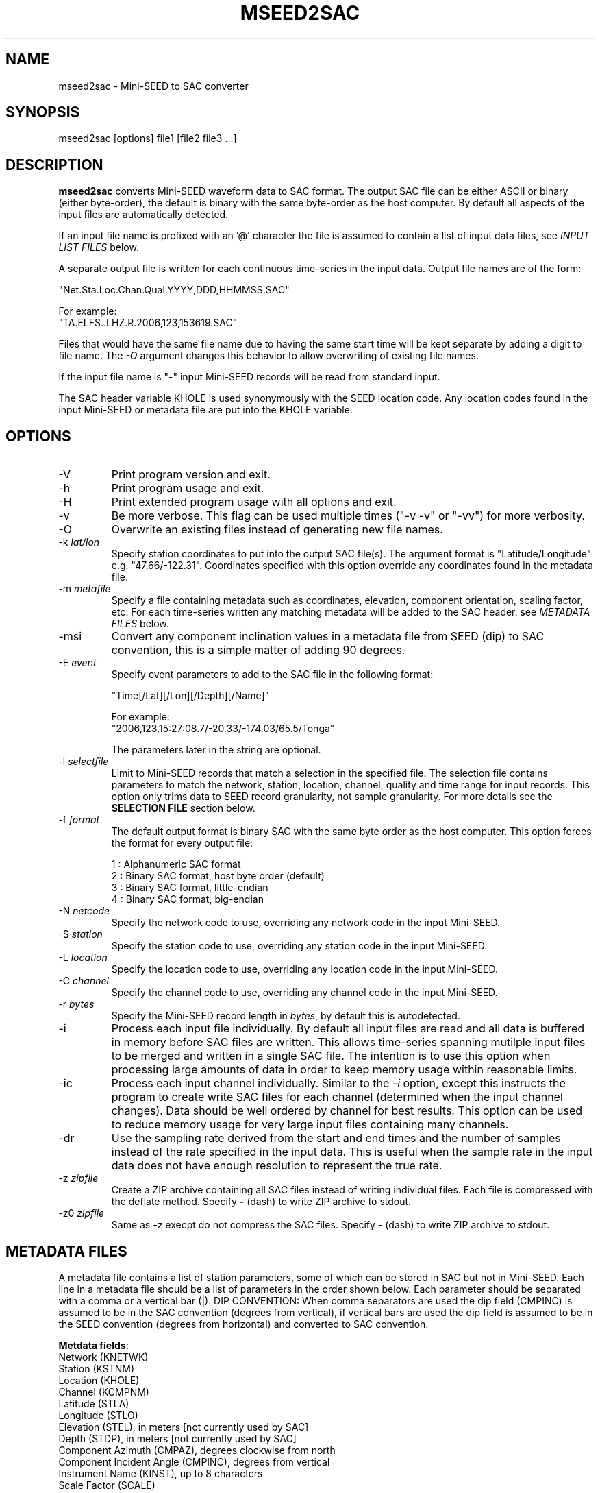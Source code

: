 .TH MSEED2SAC 1 2013/11/13
.SH NAME
mseed2sac - Mini-SEED to SAC converter

.SH SYNOPSIS
.nf
mseed2sac [options] file1 [file2 file3 ...]
.fi

.SH DESCRIPTION
\fBmseed2sac\fP converts Mini-SEED waveform data to SAC format.  The
output SAC file can be either ASCII or binary (either byte-order), the
default is binary with the same byte-order as the host computer.  By
default all aspects of the input files are automatically detected.

If an input file name is prefixed with an '@' character the file is
assumed to contain a list of input data files, see \fIINPUT LIST
FILES\fP below.

A separate output file is written for each continuous time-series in
the input data.  Output file names are of the form:

.nf
"Net.Sta.Loc.Chan.Qual.YYYY,DDD,HHMMSS.SAC"

For example:
"TA.ELFS..LHZ.R.2006,123,153619.SAC"
.fi

Files that would have the same file name due to having the same start
time will be kept separate by adding a digit to file name.  The
\fI-O\fP argument changes this behavior to allow overwriting of
existing file names.

If the input file name is "-" input Mini-SEED records will be read
from standard input.

The SAC header variable KHOLE is used synonymously with the SEED
location code.  Any location codes found in the input Mini-SEED or
metadata file are put into the KHOLE variable.

.SH OPTIONS

.IP "-V         "
Print program version and exit.

.IP "-h         "
Print program usage and exit.

.IP "-H         "
Print extended program usage with all options and exit.

.IP "-v         "
Be more verbose.  This flag can be used multiple times ("-v -v" or
"-vv") for more verbosity.

.IP "-O         "
Overwrite an existing files instead of generating new file names.

.IP "-k \fIlat/lon\fP"
Specify station coordinates to put into the output SAC file(s).
The argument format is "Latitude/Longitude" e.g. "47.66/-122.31".
Coordinates specified with this option override any coordinates found
in the metadata file.

.IP "-m \fImetafile\fP"
Specify a file containing metadata such as coordinates, elevation,
component orientation, scaling factor, etc.  For each time-series
written any matching metadata will be added to the SAC header.  see
\fIMETADATA FILES\fP below.

.IP "-msi       "
Convert any component inclination values in a metadata file from SEED
(dip) to SAC convention, this is a simple matter of adding 90 degrees.

.IP "-E \fIevent\fP"
Specify event parameters to add to the SAC file in the following
format:

.nf
"Time[/Lat][/Lon][/Depth][/Name]"

For example:
"2006,123,15:27:08.7/-20.33/-174.03/65.5/Tonga"
.fi

The parameters later in the string are optional.

.IP "-l \fIselectfile\fP"
Limit to Mini-SEED records that match a selection in the specified
file.  The selection file contains parameters to match the network,
station, location, channel, quality and time range for input records.
This option only trims data to SEED record granularity, not sample
granularity.  For more details see the \fBSELECTION FILE\fP section
below.

.IP "-f \fIformat\fP"
The default output format is binary SAC with the same byte order as
the host computer.  This option forces the format for every output
file:

.nf
1 : Alphanumeric SAC format
2 : Binary SAC format, host byte order (default)
3 : Binary SAC format, little-endian
4 : Binary SAC format, big-endian
.fi

.IP "-N \fInetcode\fP"
Specify the network code to use, overriding any network code in the
input Mini-SEED.

.IP "-S \fIstation\fP"
Specify the station code to use, overriding any station code in the
input Mini-SEED.

.IP "-L \fIlocation\fP"
Specify the location code to use, overriding any location code in the
input Mini-SEED.

.IP "-C \fIchannel\fP"
Specify the channel code to use, overriding any channel code in the
input Mini-SEED.

.IP "-r \fIbytes\fP"
Specify the Mini-SEED record length in \fIbytes\fP, by default this is
autodetected.

.IP "-i         "
Process each input file individually.  By default all input files are
read and all data is buffered in memory before SAC files are written.
This allows time-series spanning mutilple input files to be merged and
written in a single SAC file.  The intention is to use this option
when processing large amounts of data in order to keep memory usage
within reasonable limits.

.IP "-ic        "
Process each input channel individually.  Similar to the \fI-i\fP
option, except this instructs the program to create write SAC files
for each channel (determined when the input channel changes).  Data
should be well ordered by channel for best results.  This option can
be used to reduce memory usage for very large input files containing
many channels.

.IP "-dr        "
Use the sampling rate derived from the start and end times and the
number of samples instead of the rate specified in the input data.
This is useful when the sample rate in the input data does not have
enough resolution to represent the true rate.

.IP "-z \fIzipfile\fP"
Create a ZIP archive containing all SAC files instead of writing
individual files.  Each file is compressed with the deflate method.
Specify \fB-\fP (dash) to write ZIP archive to stdout.

.IP "-z0 \fIzipfile\fP"
Same as \fI-z\fP execpt do not compress the SAC files.  Specify \fB-\fP
(dash) to write ZIP archive to stdout.

.SH "METADATA FILES"
A metadata file contains a list of station parameters, some of which
can be stored in SAC but not in Mini-SEED.  Each line in a metadata
file should be a list of parameters in the order shown below.  Each
parameter should be separated with a comma or a vertical bar (|).
\fbDIP CONVENTION:\fP When comma separators are used the dip field
(CMPINC) is assumed to be in the SAC convention (degrees from
vertical), if vertical bars are used the dip field is assumed to be in
the SEED convention (degrees from horizontal) and converted to SAC
convention.

\fBMetdata fields\fP:
.nf
Network (KNETWK)
Station (KSTNM)
Location (KHOLE)
Channel (KCMPNM)
Latitude (STLA)
Longitude (STLO)
Elevation (STEL), in meters [not currently used by SAC]
Depth (STDP), in meters [not currently used by SAC]
Component Azimuth (CMPAZ), degrees clockwise from north
Component Incident Angle (CMPINC), degrees from vertical
Instrument Name (KINST), up to 8 characters
Scale Factor (SCALE)
Scale Frequency, unused
Scale Units, unused
Sampling rate, unused
Start time, used for matching
End time, used for matching

Example with comma separators (with SAC convention dip):

------------------
#net,sta,loc,chan,lat,lon,elev,depth,azimuth,SACdip,instrument,scale,scalefreq,scaleunits,samplerate,start,end
IU,ANMO,00,BH1,34.945981,-106.457133,1671,145,328,90,Geotech KS-54000,3456610000,0.02,M/S,20,2008-06-30T20:00:00,2599-12-31T23:59:59
IU,ANMO,00,BH2,34.945981,-106.457133,1671,145,58,90,Geotech KS-54000,3344370000,0.02,M/S,20,2008-06-30T20:00:00,2599-12-31T23:59:59
IU,ANMO,00,BHZ,34.945981,-106.457133,1671,145,0,0,Geotech KS-54000,3275080000,0.02,M/S,20,2008-06-30T20:00:00,2599-12-31T23:59:59
IU,ANMO,10,BH1,34.945913,-106.457122,1767.2,48.8,64,90,Guralp CMG3-T,32805600000,0.02,M/S,40,2008-06-30T20:00:00,2599-12-31T23:59:59
IU,ANMO,10,BH2,34.945913,-106.457122,1767.2,48.8,154,90,Guralp CMG3-T,32655000000,0.02,M/S,40,2008-06-30T20:00:00,2599-12-31T23:59:59
IU,ANMO,10,BHZ,34.945913,-106.457122,1767.2,48.8,0,0,Guralp CMG3-T,33067200000,0.02,M/S,40,2008-06-30T20:00:00,2599-12-31T23:59:59
------------------

Example with vertical bar separators (with SEED convention dip):

------------------
#net|sta|loc|chan|lat|lon|elev|depth|azimuth|SEEDdip|instrument|scale|scalefreq|scaleunits|samplerate|start|end
IU|ANMO|00|BH1|34.945981|-106.457133|1671|145|328|0|Geotech KS-54000|3456610000|0.02|M/S|20|2008-06-30T20:00:00|2599-12-31T23:59:59
IU|ANMO|00|BH2|34.945981|-106.457133|1671|145|58|0|Geotech KS-54000|3344370000|0.02|M/S|20|2008-06-30T20:00:00|2599-12-31T23:59:59
IU|ANMO|00|BHZ|34.945981|-106.457133|1671|145|0|-90|Geotech KS-54000|3275080000|0.02|M/S|20|2008-06-30T20:00:00|2599-12-31T23:59:59
------------------

As a special case '--' can be used to match a blank (space, space) location code.
.fi

For each time-series written, metadata from the first line with
matching source name parameters (network, station, location and
channel) and time window (if specified) will be inserted into the SAC
header.  All parameters are optional except for the first four fields
specifying the source name parameters.

Simple wildcarding: for the source name parameters that will be
matched a '*' character in a field will match anything.  The BHZ
metadata lines above, for example, can be (almost) summarized as:

.nf
IU,ANMO,*,BHZ,34.9459,-106.4571,1671,145,0,0,Geotech KS-54000,3456610000,0.02,M/S,20,2008-06-30T20:00:00,2599-12-31T23:59:59
.fi

.SH "SELECTION FILE"
A selection file is used to match input data records based on network,
station, location and channel information.  Optionally a quality and
time range may also be specified for more refined selection.  The
non-time fields may use the '*' wildcard to match multiple characters
and the '?' wildcard to match single characters.  Character sets may
also be used, for example '[ENZ]' will match either E, N or Z.
The '#' character indicates the remaining portion of the line will be
ignored.

Example selection file entires (the first four fields are required)
.nf
#net sta  loc  chan  qual  start             end
IU   ANMO *    BH?
II   *    *    *     Q     
IU   COLA 00   LH[ENZ] R
IU   COLA 00   LHZ   *     2008,100,10,00,00 2008,100,10,30,00
.fi

.SH "INPUT LIST FILES"
If an input file is prefixed with an '@' character the file is assumed
to contain a list of file for input.  Multiple list files can be
combined with multiple input files on the command line.  The last,
space separated field on each line is assumed to be the file name to
be read.

An example of a simple text list:

.nf
TA.ELFS..LHE.R.mseed
TA.ELFS..LHN.R.mseed
TA.ELFS..LHZ.R.mseed
.fi

.SH ABOUT SAC
Seismic Analysis Code (SAC) is a general purpose interactive program
designed for the study of sequential signals, especially timeseries
data.  Originally developed at the Lawrence Livermore National
Laboratory the SAC software package is also available from IRIS.

.SH AUTHOR
.nf
Chad Trabant
IRIS Data Management Center
.fi
